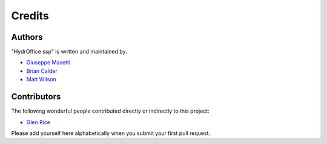 Credits
=======

Authors
-------

"HydrOffice ssp" is written and maintained by:

- `Giuseppe Masetti <mailto:gmasetti@ccom.unh.edu>`_

- `Brian Calder <mailto:brc@ccom.unh.edu>`_

- `Matt Wilson <mailto:matt.wilson@noaa.gov>`_


Contributors
------------

The following wonderful people contributed directly or indirectly to this project:

- `Glen Rice <mailto:glen.rice@noaa.gov>`_

Please add yourself here alphabetically when you submit your first pull request.
